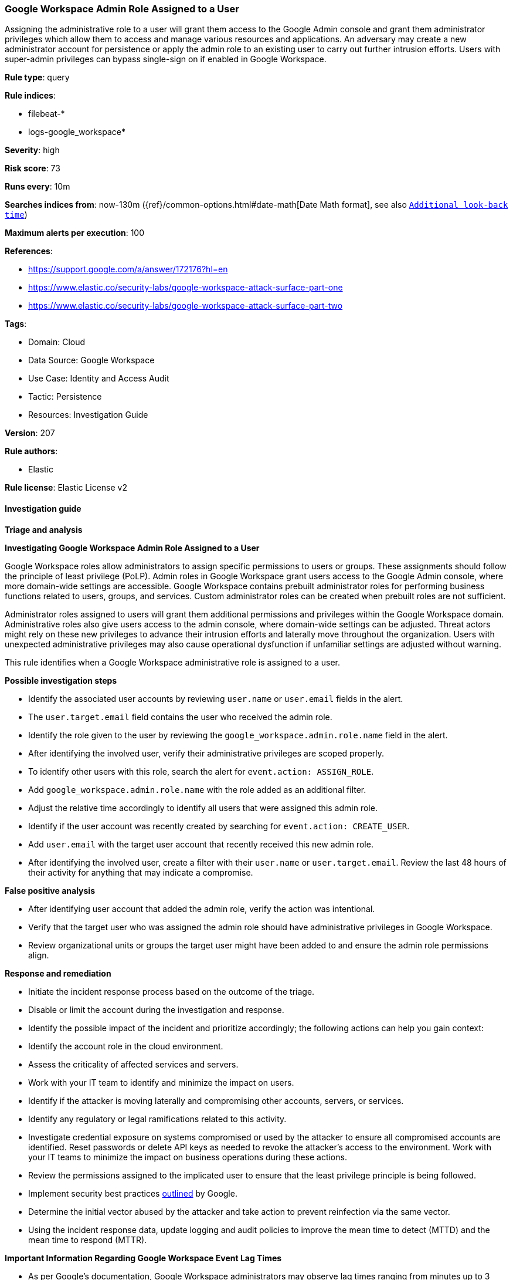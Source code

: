 [[google-workspace-admin-role-assigned-to-a-user]]
=== Google Workspace Admin Role Assigned to a User

Assigning the administrative role to a user will grant them access to the Google Admin console and grant them administrator privileges which allow them to access and manage various resources and applications. An adversary may create a new administrator account for persistence or apply the admin role to an existing user to carry out further intrusion efforts. Users with super-admin privileges can bypass single-sign on if enabled in Google Workspace.

*Rule type*: query

*Rule indices*: 

* filebeat-*
* logs-google_workspace*

*Severity*: high

*Risk score*: 73

*Runs every*: 10m

*Searches indices from*: now-130m ({ref}/common-options.html#date-math[Date Math format], see also <<rule-schedule, `Additional look-back time`>>)

*Maximum alerts per execution*: 100

*References*: 

* https://support.google.com/a/answer/172176?hl=en
* https://www.elastic.co/security-labs/google-workspace-attack-surface-part-one
* https://www.elastic.co/security-labs/google-workspace-attack-surface-part-two

*Tags*: 

* Domain: Cloud
* Data Source: Google Workspace
* Use Case: Identity and Access Audit
* Tactic: Persistence
* Resources: Investigation Guide

*Version*: 207

*Rule authors*: 

* Elastic

*Rule license*: Elastic License v2


==== Investigation guide



*Triage and analysis*



*Investigating Google Workspace Admin Role Assigned to a User*


Google Workspace roles allow administrators to assign specific permissions to users or groups. These assignments should follow the principle of least privilege (PoLP). Admin roles in Google Workspace grant users access to the Google Admin console, where more domain-wide settings are accessible. Google Workspace contains prebuilt administrator roles for performing business functions related to users, groups, and services. Custom administrator roles can be created when prebuilt roles are not sufficient.

Administrator roles assigned to users will grant them additional permissions and privileges within the Google Workspace domain. Administrative roles also give users access to the admin console, where domain-wide settings can be adjusted. Threat actors might rely on these new privileges to advance their intrusion efforts and laterally move throughout the organization. Users with unexpected administrative privileges may also cause operational dysfunction if unfamiliar settings are adjusted without warning.

This rule identifies when a Google Workspace administrative role is assigned to a user.


*Possible investigation steps*


- Identify the associated user accounts by reviewing `user.name` or `user.email` fields in the alert.
  - The `user.target.email` field contains the user who received the admin role.
- Identify the role given to the user by reviewing the `google_workspace.admin.role.name` field in the alert.
- After identifying the involved user, verify their administrative privileges are scoped properly.
- To identify other users with this role, search the alert for `event.action: ASSIGN_ROLE`.
  - Add `google_workspace.admin.role.name` with the role added as an additional filter.
  - Adjust the relative time accordingly to identify all users that were assigned this admin role.
- Identify if the user account was recently created by searching for `event.action: CREATE_USER`.
  - Add `user.email` with the target user account that recently received this new admin role.
- After identifying the involved user, create a filter with their `user.name` or `user.target.email`. Review the last 48 hours of their activity for anything that may indicate a compromise.


*False positive analysis*


- After identifying user account that added the admin role, verify the action was intentional.
- Verify that the target user who was assigned the admin role should have administrative privileges in Google Workspace.
- Review organizational units or groups the target user might have been added to and ensure the admin role permissions align.


*Response and remediation*


- Initiate the incident response process based on the outcome of the triage.
- Disable or limit the account during the investigation and response.
- Identify the possible impact of the incident and prioritize accordingly; the following actions can help you gain context:
    - Identify the account role in the cloud environment.
    - Assess the criticality of affected services and servers.
    - Work with your IT team to identify and minimize the impact on users.
    - Identify if the attacker is moving laterally and compromising other accounts, servers, or services.
    - Identify any regulatory or legal ramifications related to this activity.
- Investigate credential exposure on systems compromised or used by the attacker to ensure all compromised accounts are identified. Reset passwords or delete API keys as needed to revoke the attacker's access to the environment. Work with your IT teams to minimize the impact on business operations during these actions.
- Review the permissions assigned to the implicated user to ensure that the least privilege principle is being followed.
- Implement security best practices https://support.google.com/a/answer/7587183[outlined] by Google.
- Determine the initial vector abused by the attacker and take action to prevent reinfection via the same vector.
- Using the incident response data, update logging and audit policies to improve the mean time to detect (MTTD) and the mean time to respond (MTTR).




*Important Information Regarding Google Workspace Event Lag Times*

- As per Google's documentation, Google Workspace administrators may observe lag times ranging from minutes up to 3 days between the time of an event's occurrence and the event being visible in the Google Workspace admin/audit logs.
- This rule is configured to run every 10 minutes with a lookback time of 130 minutes.
- To reduce the risk of false negatives, consider reducing the interval that the Google Workspace (formerly G Suite) Filebeat module polls Google's reporting API for new events.
- By default, `var.interval` is set to 2 hours (2h). Consider changing this interval to a lower value, such as 10 minutes (10m).
- See the following references for further information:
  - https://support.google.com/a/answer/7061566
  - https://www.elastic.co/guide/en/beats/filebeat/current/filebeat-module-google_workspace.html

==== Setup


The Google Workspace Fleet integration, Filebeat module, or similarly structured data is required to be compatible with this rule.

==== Rule query


[source, js]
----------------------------------
event.dataset:"google_workspace.admin" and event.category:"iam" and event.action:"ASSIGN_ROLE"
  and google_workspace.event.type:"DELEGATED_ADMIN_SETTINGS" and google_workspace.admin.role.name : *_ADMIN_ROLE

----------------------------------

*Framework*: MITRE ATT&CK^TM^

* Tactic:
** Name: Persistence
** ID: TA0003
** Reference URL: https://attack.mitre.org/tactics/TA0003/
* Technique:
** Name: Account Manipulation
** ID: T1098
** Reference URL: https://attack.mitre.org/techniques/T1098/
* Sub-technique:
** Name: Additional Cloud Roles
** ID: T1098.003
** Reference URL: https://attack.mitre.org/techniques/T1098/003/
